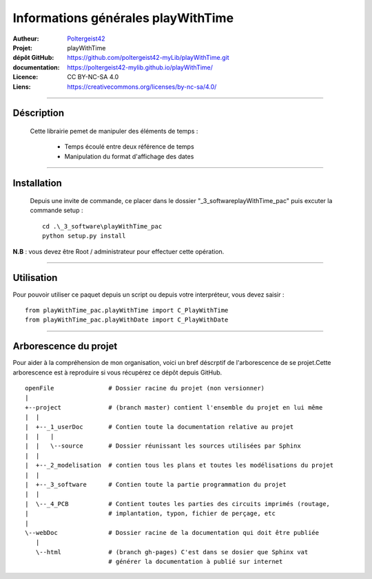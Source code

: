 ===================================
Informations générales playWithTime
===================================

:Autheur:            `Poltergeist42 <https://github.com/poltergeist42>`_
:Projet:             playWithTime
:dépôt GitHub:       https://github.com/poltergeist42-myLib/playWithTime.git
:documentation:      https://poltergeist42-mylib.github.io/playWithTime/
:Licence:            CC BY-NC-SA 4.0
:Liens:              https://creativecommons.org/licenses/by-nc-sa/4.0/

------------------------------------------------------------------------------------------

Déscription
===========

 Cette librairie pemet de manipuler des éléments de temps :
    
    * Temps écoulé entre deux référence de temps
    * Manipulation du format d'affichage des dates

------------------------------------------------------------------------------------------

Installation
============

 Depuis une invite de commande, ce placer dans le dossier "_3_software\playWithTime_pac" puis
 excuter la commande setup : ::
 
    cd .\_3_software\playWithTime_pac
    python setup.py install
    
**N.B** : vous devez être Root / administrateur pour effectuer cette opération.
    
------------------------------------------------------------------------------------------

Utilisation
===========

Pour pouvoir utiliser ce paquet depuis un script ou depuis votre interpréteur, vous devez
saisir : ::

    from playWithTime_pac.playWithTime import C_PlayWithTime
    from playWithTime_pac.playWithDate import C_PlayWithDate

------------------------------------------------------------------------------------------

Arborescence du projet
======================

Pour aider à la compréhension de mon organisation, voici un bref déscrptif de
l'arborescence de se projet.Cette arborescence est à reproduire si vous récupérez ce dépôt
depuis GitHub. ::

	openFile               # Dossier racine du projet (non versionner)
	|
	+--project             # (branch master) contient l'ensemble du projet en lui même
	|  |
	|  +--_1_userDoc       # Contien toute la documentation relative au projet
	|  |   |
	|  |   \--source       # Dossier réunissant les sources utilisées par Sphinx
	|  |
	|  +--_2_modelisation  # contien tous les plans et toutes les modélisations du projet
	|  |
	|  +--_3_software      # Contien toute la partie programmation du projet
	|  |
	|  \--_4_PCB           # Contient toutes les parties des circuits imprimés (routage,
	|                      # implantation, typon, fichier de perçage, etc
	|
	\--webDoc              # Dossier racine de la documentation qui doit être publiée
	   |
	   \--html             # (branch gh-pages) C'est dans se dosier que Sphinx vat
	                       # générer la documentation à publié sur internet

